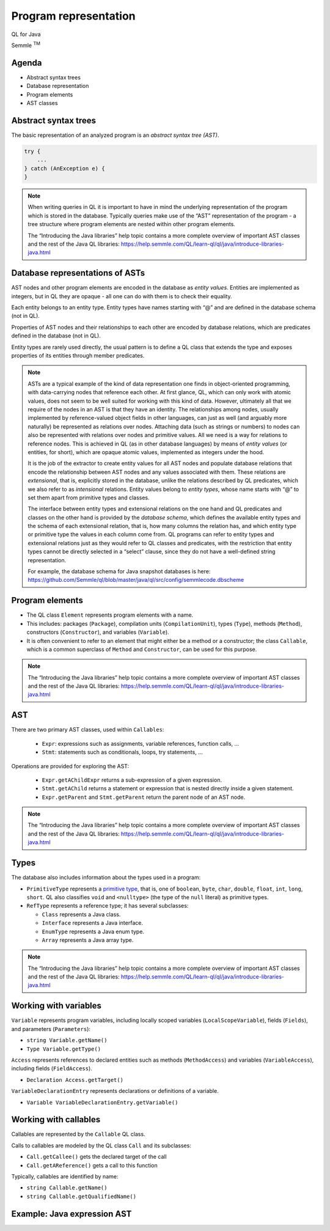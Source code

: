 ======================
Program representation
======================

QL for Java

.. container:: semmle-logo

   Semmle :sup:`TM`

.. rst-class:: agenda

Agenda
======

- Abstract syntax trees
- Database representation
- Program elements
- AST classes

Abstract syntax trees
=====================

The basic representation of an analyzed program is an *abstract syntax tree (AST)*.

.. container:: column-left

   .. code-block:: java
   
     try {
         ...
     } catch (AnException e) {
     }

.. container:: ast-graph
     
      .. graphviz::
         
            digraph {
            graph [ dpi = 1000 ]
            node [shape=polygon,sides=4,color=blue4,style="filled,rounded",   fontname=consolas,fontcolor=white]
            a [label=<TryStmt>]
            b [label=<CatchClause>]
            c [label=<...>,color=white,fontcolor=black]
            d [label=<LocalVariable<BR />DeclExpr>]
            e [label=<...>,color=white,fontcolor=black]
            f [label=<...>,color=white,fontcolor=black]
            g [label=<...>,color=white,fontcolor=black]
   
            a -> {b, c}
            b -> {d, e}
            d -> {f, g}
         }



.. note::

  When writing queries in QL it is important to have in mind the underlying representation of the program which is stored in the database. Typically queries make use of the “AST” representation of the program - a tree structure where program elements are nested within other program elements.

  The “Introducing the Java libraries” help topic contains a more complete overview of important AST classes and the rest of the Java QL libraries: https://help.semmle.com/QL/learn-ql/ql/java/introduce-libraries-java.html 

Database representations of ASTs
================================

AST nodes and other program elements are encoded in the database as *entity values*. Entities are implemented as integers, but in QL they are opaque - all one can do with them is to check their equality.

Each entity belongs to an entity type. Entity types have names starting with “@” and are defined in the database schema (not in QL).

Properties of AST nodes and their relationships to each other are encoded by database relations, which are predicates defined in the database (not in QL).

Entity types are rarely used directly, the usual pattern is to define a QL class that extends the type and exposes properties of its entities through member predicates.

.. note::

  ASTs are a typical example of the kind of data representation one finds in object-oriented programming, with data-carrying nodes that reference each other. At first glance, QL, which can only work with atomic values, does not seem to be well suited for working with this kind of data. However, ultimately all that we require of the nodes in an AST is that they have an identity. The relationships among nodes, usually implemented by reference-valued object fields in other languages, can just as well (and arguably more naturally) be represented as relations over nodes. Attaching data (such as strings or numbers) to nodes can also be represented with relations over nodes and primitive values. All we need is a way for relations to reference nodes. This is achieved in QL (as in other database languages) by means of *entity values* (or entities, for short), which are opaque atomic values, implemented as integers under the hood.

  It is the job of the extractor to create entity values for all AST nodes and populate database relations that encode the relationship between AST nodes and any values associated with them. These relations are *extensional*, that is, explicitly stored in the database, unlike the relations described by QL predicates, which we also refer to as *intensional* relations. Entity values belong to *entity types*, whose name starts with “@” to set them apart from primitive types and classes.

  The interface between entity types and extensional relations on the one hand and QL predicates and classes on the other hand is provided by the *database schema*, which defines the available entity types and the schema of each extensional relation, that is, how many columns the relation has, and which entity type or primitive type the values in each column come from. QL programs can refer to entity types and extensional relations just as they would refer to QL classes and predicates, with the restriction that entity types cannot be directly selected in a “select” clause, since they do not have a well-defined string representation.

  For example, the database schema for Java snapshot databases is here: https://github.com/Semmle/ql/blob/master/java/ql/src/config/semmlecode.dbscheme 


Program elements
================

- The QL class ``Element`` represents program elements with a name.
- This includes: packages (``Package``), compilation units (``CompilationUnit``), types (``Type``), methods (``Method``), constructors (``Constructor``), and variables (``Variable``).
- It is often convenient to refer to an element that might either be a method or a constructor; the class ``Callable``, which is a common superclass of ``Method`` and ``Constructor``, can be used for this purpose.

.. note::

  The “Introducing the Java libraries” help topic contains a more complete overview of important AST classes and the rest of the Java QL libraries: https://help.semmle.com/QL/learn-ql/ql/java/introduce-libraries-java.html 

AST
===

There are two primary AST classes, used within ``Callables``:

   - ``Expr``: expressions such as assignments, variable references, function calls, ...
   - ``Stmt``: statements such as conditionals, loops, try statements, ... 

Operations are provided for exploring the AST:

   - ``Expr.getAChildExpr`` returns a sub-expression of a given expression.
   - ``Stmt.getAChild`` returns a statement or expression that is nested directly inside a given statement.
   - ``Expr.getParent`` and ``Stmt.getParent`` return the parent node of an AST node.

.. note::

  The “Introducing the Java libraries” help topic contains a more complete overview of important AST classes and the rest of the Java QL libraries: https://help.semmle.com/QL/learn-ql/ql/java/introduce-libraries-java.html 

Types
=====

The database also includes information about the types used in a program:

- ``PrimitiveType`` represents a `primitive type <http://docs.oracle.com/javase/tutorial/java/nutsandbolts/datatypes.html>`__, that is, one of ``boolean``, ``byte``, ``char``, ``double``, ``float``, ``int``, ``long``, ``short``. QL also classifies ``void`` and ``<nulltype>`` (the type of the ``null`` literal) as primitive types.
- ``RefType`` represents a reference type; it has several subclasses:

  - ``Class`` represents a Java class.
  - ``Interface`` represents a Java interface.
  - ``EnumType`` represents a Java enum type.
  - ``Array`` represents a Java array type.

.. note::

  The “Introducing the Java libraries” help topic contains a more complete overview of important AST classes and the rest of the Java QL libraries: https://help.semmle.com/QL/learn-ql/ql/java/introduce-libraries-java.html 

Working with variables
======================

``Variable`` represents program variables, including locally scoped variables (``LocalScopeVariable``), fields (``Fields``), and parameters (``Parameters``):

- ``string Variable.getName()``
- ``Type Variable.getType()``

``Access`` represents references to declared entities such as methods (``MethodAccess``) and variables (``VariableAccess``), including fields (``FieldAccess``).

- ``Declaration Access.getTarget()``

``VariableDeclarationEntry`` represents declarations or definitions of a variable.

- ``Variable VariableDeclarationEntry.getVariable()``

Working with callables
======================

Callables are represented by the ``Callable`` QL class. 

Calls to callables are modeled by the QL class ``Call`` and its subclasses:

- ``Call.getCallee()`` gets the declared target of the call
- ``Call.getAReference()`` gets a call to this function

Typically, callables are identified by name:

- ``string Callable.getName()``
- ``string Callable.getQualifiedName()``

.. rst-class:: java-expression-ast

Example: Java expression AST
============================

.. diagram copied from google slides